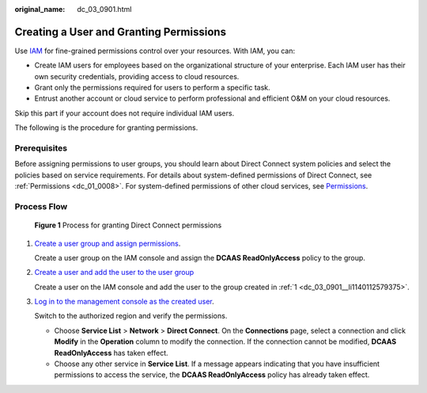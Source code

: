 :original_name: dc_03_0901.html

.. _dc_03_0901:

Creating a User and Granting Permissions
========================================

Use `IAM <https://docs.otc.t-systems.com/identity-access-management/umn/service_overview/what_is_iam.html>`__ for fine-grained permissions control over your resources. With IAM, you can:

-  Create IAM users for employees based on the organizational structure of your enterprise. Each IAM user has their own security credentials, providing access to cloud resources.
-  Grant only the permissions required for users to perform a specific task.
-  Entrust another account or cloud service to perform professional and efficient O&M on your cloud resources.

Skip this part if your account does not require individual IAM users.

The following is the procedure for granting permissions.

Prerequisites
-------------

Before assigning permissions to user groups, you should learn about Direct Connect system policies and select the policies based on service requirements. For details about system-defined permissions of Direct Connect, see :ref:`Permissions <dc_01_0008>`. For system-defined permissions of other cloud services, see `Permissions <https://docs.otc.t-systems.com/additional/permissions.html>`__.

Process Flow
------------


.. figure:: /_static/images/en-us_image_0000001562084113.jpg
   :alt: **Figure 1** Process for granting Direct Connect permissions

   **Figure 1** Process for granting Direct Connect permissions

#. .. _dc_03_0901__li1140112579375:

   `Create a user group and assign permissions <https://docs.otc.t-systems.com/identity-access-management/umn/getting_started/creating_a_user_group_and_assigning_permissions.html>`__.

   Create a user group on the IAM console and assign the **DCAAS ReadOnlyAccess** policy to the group.

#. `Create a user and add the user to the user group <https://docs.otc.t-systems.com/identity-access-management/umn/getting_started/creating_a_user_and_adding_the_user_to_a_user_group.html>`__

   Create a user on the IAM console and add the user to the group created in :ref:`1 <dc_03_0901__li1140112579375>`.

#. `Log in to the management console as the created user <https://docs.otc.t-systems.com/identity-access-management/umn/getting_started/logging_in_as_a_user.html>`__.

   Switch to the authorized region and verify the permissions.

   -  Choose **Service List** > **Network** > **Direct Connect**. On the **Connections** page, select a connection and click **Modify** in the **Operation** column to modify the connection. If the connection cannot be modified, **DCAAS ReadOnlyAccess** has taken effect.
   -  Choose any other service in **Service List**. If a message appears indicating that you have insufficient permissions to access the service, the **DCAAS ReadOnlyAccess** policy has already taken effect.
